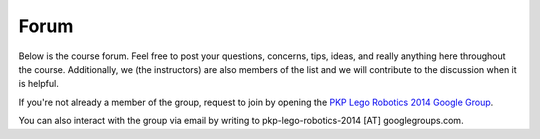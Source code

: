 Forum
==========================================

Below is the course forum. Feel free to post your questions, concerns, tips, ideas, and really anything here throughout the course. Additionally, we (the instructors) are also members of the list and we will contribute to the discussion when it is helpful.

If you're not already a member of the group, request to join by opening the `PKP Lego Robotics 2014 Google Group <https://groups.google.com/forum/#!forum/pkp-lego-robotics-2014>`_.

You can also interact with the group via email by writing to pkp-lego-robotics-2014 [AT] googlegroups.com.

.. raw:: html

  <iframe id="forum_embed"
   src="javascript:void(0)"
   scrolling="no"
   frameborder="0"
   width="600"
   height="700">
  </iframe>
  
  <script type="text/javascript">
   document.getElementById("forum_embed").src =
    "https://groups.google.com/forum/embed/?place=forum/pkp-lego-robotics-2014" +
    "&showsearch=true&showpopout=true";
    /*
   document.getElementById("forum_embed").src =
    "https://groups.google.com/forum/embed/?place=forum/pkp-lego-robotics-2014" +
    "&showsearch=true&showpopout=true&parenturl=" +
    encodeURIComponent(window.location.href);
    */
  </script>

